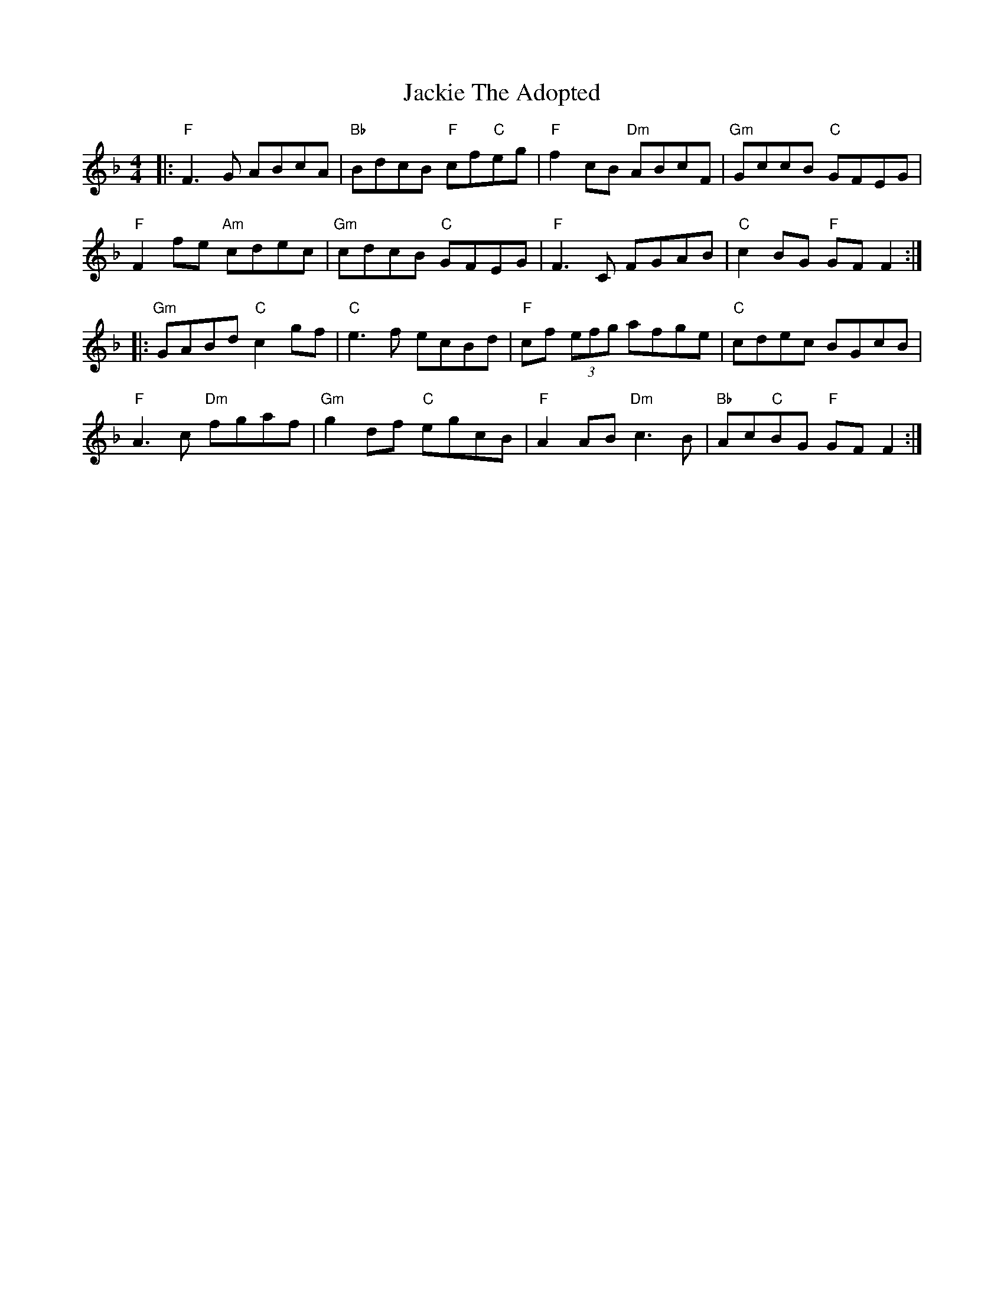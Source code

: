 X: 19418
T: Jackie The Adopted
R: reel
M: 4/4
K: Fmajor
|:"F"F3G ABcA|"Bb"BdcB "F"cf"C"eg|"F"f2cB "Dm"ABcF|"Gm"GccB "C"GFEG|
"F"F2fe "Am"cdec|"Gm"cdcB "C"GFEG|"F"F3C FGAB|"C" c2BG "F"GFF2:|
|:"Gm"GABd "C"c2gf|"C"e3f ecBd|"F"cf (3efg afge|"C"cdec BGcB|
"F"A3c "Dm"fgaf|"Gm" g2df "C"egcB|"F"A2AB "Dm"c3B|"Bb"Ac"C"BG "F"GFF2:|

